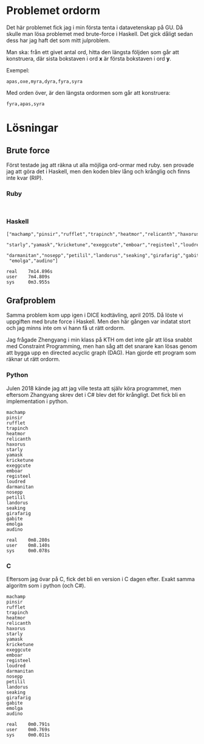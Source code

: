 * Problemet ordorm

Det här problemet fick jag i min första tenta i datavetenskap
på GU. Då skulle man lösa problemet med brute-force i Haskell.
Det gick dåligt sedan dess har jag haft det som mitt julproblem.

Man ska: från ett givet antal ord, hitta den längsta följden som
går att konstruera, där sista bokstaven i ord *x* är första bokstaven
i ord *y*.

Exempel:

#+BEGIN_SRC
apas,oxe,myra,dyra,fyra,syra
#+END_SRC

Med orden över, är den längsta ordormen som går att konstruera:

#+BEGIN_SRC
fyra,apas,syra
#+END_SRC

* Lösningar

** Brute force

Först testade jag att räkna ut alla möjliga ord-ormar med ruby.
sen provade jag att göra det i Haskell, men den koden blev
lång och krånglig och finns inte kvar (RIP).

*** Ruby

#+BEGIN_SRC

#+END_SRC

*** Haskell

#+BEGIN_SRC
["machamp","pinsir","rufflet","trapinch","heatmor","relicanth","haxorus",
 "starly","yamask","kricketune","exeggcute","emboar","registeel","loudred",
 "darmanitan","nosepp","petilil","landorus","seaking","girafarig","gabite",
 "emolga","audino"]

real    7m14.896s
user    7m4.809s
sys     0m3.955s
#+END_SRC

** Grafproblem

Samma problem kom upp igen i DICE kodtävling, april 2015.
Då löste vi uppgiften med brute force i Haskell. Men den
här gången var indatat stort och jag minns inte om vi hann
få ut rätt ordorm.

Jag frågade Zhengyang i min klass på KTH om det inte går
att lösa snabbt med Constraint Programming, men han såg
att det snarare kan lösas genom att bygga upp en directed
acyclic graph (DAG). Han gjorde ett program som räknar ut
rätt ordorm.

*** Python

Julen 2018 kände jag att jag ville testa att själv köra
programmet, men eftersom Zhangyang skrev det i C# blev det
för krångligt. Det fick bli en implementation i python.

#+BEGIN_SRC
machamp
pinsir
rufflet
trapinch
heatmor
relicanth
haxorus
starly
yamask
kricketune
exeggcute
emboar
registeel
loudred
darmanitan
nosepp
petilil
landorus
seaking
girafarig
gabite
emolga
audino

real    0m8.280s
user    0m8.140s
sys     0m0.078s
#+END_SRC

*** C

Eftersom jag övar på C, fick det bli en version i C dagen efter.
Exakt samma algoritm som i python (och C#).

#+BEGIN_SRC
machamp
pinsir
rufflet
trapinch
heatmor
relicanth
haxorus
starly
yamask
kricketune
exeggcute
emboar
registeel
loudred
darmanitan
nosepp
petilil
landorus
seaking
girafarig
gabite
emolga
audino

real    0m0.791s
user    0m0.769s
sys     0m0.011s
#+END_SRC
